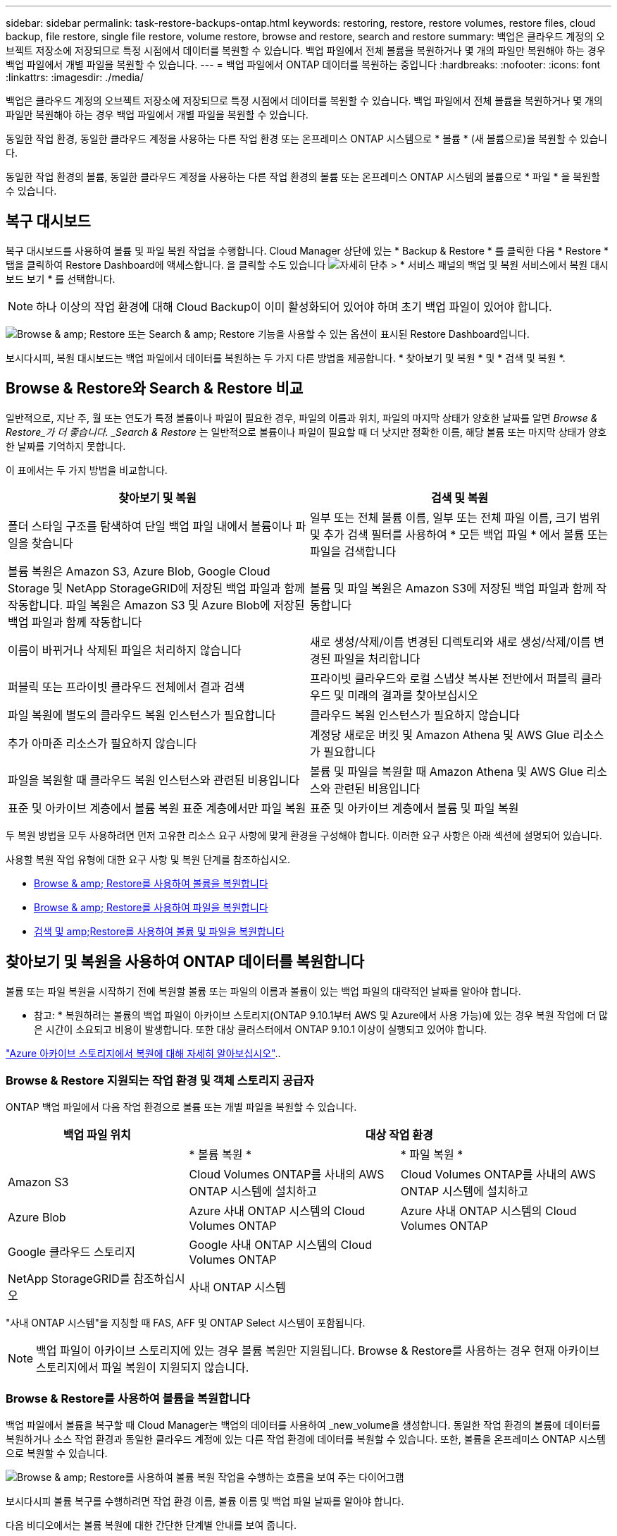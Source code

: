---
sidebar: sidebar 
permalink: task-restore-backups-ontap.html 
keywords: restoring, restore, restore volumes, restore files, cloud backup, file restore, single file restore, volume restore, browse and restore, search and restore 
summary: 백업은 클라우드 계정의 오브젝트 저장소에 저장되므로 특정 시점에서 데이터를 복원할 수 있습니다. 백업 파일에서 전체 볼륨을 복원하거나 몇 개의 파일만 복원해야 하는 경우 백업 파일에서 개별 파일을 복원할 수 있습니다. 
---
= 백업 파일에서 ONTAP 데이터를 복원하는 중입니다
:hardbreaks:
:nofooter: 
:icons: font
:linkattrs: 
:imagesdir: ./media/


[role="lead"]
백업은 클라우드 계정의 오브젝트 저장소에 저장되므로 특정 시점에서 데이터를 복원할 수 있습니다. 백업 파일에서 전체 볼륨을 복원하거나 몇 개의 파일만 복원해야 하는 경우 백업 파일에서 개별 파일을 복원할 수 있습니다.

동일한 작업 환경, 동일한 클라우드 계정을 사용하는 다른 작업 환경 또는 온프레미스 ONTAP 시스템으로 * 볼륨 * (새 볼륨으로)을 복원할 수 있습니다.

동일한 작업 환경의 볼륨, 동일한 클라우드 계정을 사용하는 다른 작업 환경의 볼륨 또는 온프레미스 ONTAP 시스템의 볼륨으로 * 파일 * 을 복원할 수 있습니다.



== 복구 대시보드

복구 대시보드를 사용하여 볼륨 및 파일 복원 작업을 수행합니다. Cloud Manager 상단에 있는 * Backup & Restore * 를 클릭한 다음 * Restore * 탭을 클릭하여 Restore Dashboard에 액세스합니다. 을 클릭할 수도 있습니다 image:screenshot_gallery_options.gif["자세히 단추"] > * 서비스 패널의 백업 및 복원 서비스에서 복원 대시보드 보기 * 를 선택합니다.


NOTE: 하나 이상의 작업 환경에 대해 Cloud Backup이 이미 활성화되어 있어야 하며 초기 백업 파일이 있어야 합니다.

image:screenshot_restore_dashboard.png["Browse & amp; Restore 또는 Search & amp; Restore 기능을 사용할 수 있는 옵션이 표시된 Restore Dashboard입니다."]

보시다시피, 복원 대시보드는 백업 파일에서 데이터를 복원하는 두 가지 다른 방법을 제공합니다. * 찾아보기 및 복원 * 및 * 검색 및 복원 *.



== Browse & Restore와 Search & Restore 비교

일반적으로, 지난 주, 월 또는 연도가 특정 볼륨이나 파일이 필요한 경우, 파일의 이름과 위치, 파일의 마지막 상태가 양호한 날짜를 알면 _Browse & Restore_가 더 좋습니다. _Search & Restore_ 는 일반적으로 볼륨이나 파일이 필요할 때 더 낫지만 정확한 이름, 해당 볼륨 또는 마지막 상태가 양호한 날짜를 기억하지 못합니다.

이 표에서는 두 가지 방법을 비교합니다.

[cols="50,50"]
|===
| 찾아보기 및 복원 | 검색 및 복원 


| 폴더 스타일 구조를 탐색하여 단일 백업 파일 내에서 볼륨이나 파일을 찾습니다 | 일부 또는 전체 볼륨 이름, 일부 또는 전체 파일 이름, 크기 범위 및 추가 검색 필터를 사용하여 * 모든 백업 파일 * 에서 볼륨 또는 파일을 검색합니다 


| 볼륨 복원은 Amazon S3, Azure Blob, Google Cloud Storage 및 NetApp StorageGRID에 저장된 백업 파일과 함께 작동합니다. 파일 복원은 Amazon S3 및 Azure Blob에 저장된 백업 파일과 함께 작동합니다 | 볼륨 및 파일 복원은 Amazon S3에 저장된 백업 파일과 함께 작동합니다 


| 이름이 바뀌거나 삭제된 파일은 처리하지 않습니다 | 새로 생성/삭제/이름 변경된 디렉토리와 새로 생성/삭제/이름 변경된 파일을 처리합니다 


| 퍼블릭 또는 프라이빗 클라우드 전체에서 결과 검색 | 프라이빗 클라우드와 로컬 스냅샷 복사본 전반에서 퍼블릭 클라우드 및 미래의 결과를 찾아보십시오 


| 파일 복원에 별도의 클라우드 복원 인스턴스가 필요합니다 | 클라우드 복원 인스턴스가 필요하지 않습니다 


| 추가 아마존 리소스가 필요하지 않습니다 | 계정당 새로운 버킷 및 Amazon Athena 및 AWS Glue 리소스가 필요합니다 


| 파일을 복원할 때 클라우드 복원 인스턴스와 관련된 비용입니다 | 볼륨 및 파일을 복원할 때 Amazon Athena 및 AWS Glue 리소스와 관련된 비용입니다 


| 표준 및 아카이브 계층에서 볼륨 복원 표준 계층에서만 파일 복원 | 표준 및 아카이브 계층에서 볼륨 및 파일 복원 
|===
두 복원 방법을 모두 사용하려면 먼저 고유한 리소스 요구 사항에 맞게 환경을 구성해야 합니다. 이러한 요구 사항은 아래 섹션에 설명되어 있습니다.

사용할 복원 작업 유형에 대한 요구 사항 및 복원 단계를 참조하십시오.

* <<Restoring volumes using Browse & Restore,Browse & amp; Restore를 사용하여 볼륨을 복원합니다>>
* <<Restoring ONTAP files using Browse & Restore,Browse & amp; Restore를 사용하여 파일을 복원합니다>>
* <<Restoring volumes and files using Search & Restore,검색 및 amp;Restore를 사용하여 볼륨 및 파일을 복원합니다>>




== 찾아보기 및 복원을 사용하여 ONTAP 데이터를 복원합니다

볼륨 또는 파일 복원을 시작하기 전에 복원할 볼륨 또는 파일의 이름과 볼륨이 있는 백업 파일의 대략적인 날짜를 알아야 합니다.

* 참고: * 복원하려는 볼륨의 백업 파일이 아카이브 스토리지(ONTAP 9.10.1부터 AWS 및 Azure에서 사용 가능)에 있는 경우 복원 작업에 더 많은 시간이 소요되고 비용이 발생합니다. 또한 대상 클러스터에서 ONTAP 9.10.1 이상이 실행되고 있어야 합니다.

link:reference-azure-backup-tiers.html["Azure 아카이브 스토리지에서 복원에 대해 자세히 알아보십시오"]..



=== Browse & Restore 지원되는 작업 환경 및 객체 스토리지 공급자

ONTAP 백업 파일에서 다음 작업 환경으로 볼륨 또는 개별 파일을 복원할 수 있습니다.

[cols="30,35,35"]
|===
| 백업 파일 위치 2+| 대상 작업 환경 


|  | * 볼륨 복원 * | * 파일 복원 * 


| Amazon S3 | Cloud Volumes ONTAP를 사내의 AWS ONTAP 시스템에 설치하고 | Cloud Volumes ONTAP를 사내의 AWS ONTAP 시스템에 설치하고 


| Azure Blob | Azure 사내 ONTAP 시스템의 Cloud Volumes ONTAP | Azure 사내 ONTAP 시스템의 Cloud Volumes ONTAP 


| Google 클라우드 스토리지 | Google 사내 ONTAP 시스템의 Cloud Volumes ONTAP |  


| NetApp StorageGRID를 참조하십시오 | 사내 ONTAP 시스템 |  
|===
"사내 ONTAP 시스템"을 지칭할 때 FAS, AFF 및 ONTAP Select 시스템이 포함됩니다.


NOTE: 백업 파일이 아카이브 스토리지에 있는 경우 볼륨 복원만 지원됩니다. Browse & Restore를 사용하는 경우 현재 아카이브 스토리지에서 파일 복원이 지원되지 않습니다.



=== Browse & Restore를 사용하여 볼륨을 복원합니다

백업 파일에서 볼륨을 복구할 때 Cloud Manager는 백업의 데이터를 사용하여 _new_volume을 생성합니다. 동일한 작업 환경의 볼륨에 데이터를 복원하거나 소스 작업 환경과 동일한 클라우드 계정에 있는 다른 작업 환경에 데이터를 복원할 수 있습니다. 또한, 볼륨을 온프레미스 ONTAP 시스템으로 복원할 수 있습니다.

image:diagram_browse_restore_volume.png["Browse & amp; Restore를 사용하여 볼륨 복원 작업을 수행하는 흐름을 보여 주는 다이어그램"]

보시다시피 볼륨 복구를 수행하려면 작업 환경 이름, 볼륨 이름 및 백업 파일 날짜를 알아야 합니다.

다음 비디오에서는 볼륨 복원에 대한 간단한 단계별 안내를 보여 줍니다.

video::9Og5agUWyRk[youtube, width=848,height=480,end=164]
.단계
. 백업 및 복원 * 서비스를 선택합니다.
. Restore * 탭을 클릭하면 Restore Dashboard가 표시됩니다.
. Browse & Restore _ 섹션에서 * Restore Volume * 을 클릭합니다.
+
image:screenshot_restore_volume_selection.png["Restore Dashboard에서 Restore Volumes 버튼을 선택한 스크린샷"]

. Select Source_페이지에서 복원하려는 볼륨의 백업 파일로 이동합니다. 복원할 날짜/시간 스탬프가 있는 * Working Environment *, * Volume * 및 * Backup * 파일을 선택합니다.
+
image:screenshot_restore_select_volume_snapshot.png["복원할 작업 환경, 볼륨 및 볼륨 백업 파일을 선택하는 스크린샷."]

. 계속 * 을 클릭합니다.
. 대상 선택 페이지에서 볼륨을 복원할 * 작업 환경 * 을 선택합니다.
+
image:screenshot_restore_select_work_env_volume.png["복원하려는 볼륨의 대상 작업 환경을 선택하는 스크린샷."]

. 사내 ONTAP 시스템을 선택하고 오브젝트 스토리지에 대한 클러스터 연결을 아직 구성하지 않은 경우 추가 정보를 묻는 메시지가 표시됩니다.
+
** Amazon S3에서 복원할 때 대상 볼륨이 상주할 ONTAP 클러스터에서 IPspace를 선택하고 ONTAP 클러스터에 S3 버킷에 대한 액세스 권한을 부여하기 위해 생성한 사용자의 액세스 키 및 암호 키를 입력합니다. 그리고 데이터 전송 보안을 위해 프라이빗 VPC 엔드포인트를 선택할 수도 있습니다.
** Azure Blob에서 복구할 경우 대상 볼륨이 상주할 ONTAP 클러스터에서 IPspace를 선택하고, 오브젝트 스토리지에 액세스할 Azure 구독을 선택한 다음 VNET 및 서브넷을 선택하여 보안 데이터 전송을 위한 프라이빗 끝점을 선택합니다.
** Google 클라우드 스토리지에서 복원할 때 Google 클라우드 프로젝트 및 액세스 키 및 비밀 키를 선택하여 오브젝트 스토리지, 백업이 저장되는 지역 및 대상 볼륨이 상주할 ONTAP 클러스터의 IPspace에 액세스합니다.
** StorageGRID에서 복구하는 경우 오브젝트 스토리지에 액세스하는 데 필요한 액세스 키 및 비밀 키를 선택하고 대상 볼륨이 상주할 ONTAP 클러스터에서 IPspace를 선택합니다.


. 복원된 볼륨에 사용할 이름을 입력하고 볼륨이 상주하는 스토리지 VM을 선택합니다. 기본적으로 * <source_volume_name>_restore * 가 볼륨 이름으로 사용됩니다.
+
image:screenshot_restore_new_vol_name.png["복원하려는 새 볼륨의 이름을 입력하는 스크린샷."]

+
볼륨을 온-프레미스 ONTAP 시스템으로 복원할 때만 볼륨의 '용량'에 사용할 Aggregate를 선택할 수 있습니다.

+
아카이브 스토리지 계층에 있는 백업 파일(ONTAP 9.10.1부터 사용 가능)에서 볼륨을 복원하는 경우 복원 우선 순위를 선택할 수 있습니다.

+
link:reference-azure-backup-tiers.html#restoring-data-from-archival-storage["Azure 아카이브 스토리지에서 복원에 대해 자세히 알아보십시오"]..

. 복원 * 을 클릭하면 복원 작업의 진행률을 검토할 수 있도록 복원 대시보드로 돌아갑니다.


Cloud Manager는 선택한 백업을 기반으로 새 볼륨을 생성합니다. 가능합니다 link:task-manage-backups-ontap.html["이 새 볼륨에 대한 백업 설정을 관리합니다"] 필요에 따라.

아카이브 스토리지에 있는 백업 파일에서 볼륨을 복원하는 데는 아카이브 계층 및 복원 우선 순위에 따라 몇 분 또는 몇 시간이 걸릴 수 있습니다. Job Monitor* 탭을 클릭하여 복원 진행률을 확인할 수 있습니다.



=== 찾아보기 및 복원을 사용하여 ONTAP 파일을 복원합니다

볼륨에서 몇 개의 파일만 복원해야 하는 경우 전체 볼륨을 복원하는 대신 개별 파일을 복원하도록 선택할 수 있습니다. 동일한 작업 환경의 기존 볼륨이나 동일한 클라우드 계정을 사용하는 다른 작업 환경에 파일을 복원할 수 있습니다. 또한 온프레미스 ONTAP 시스템의 볼륨에 파일을 복원할 수도 있습니다.

여러 파일을 선택하면 모든 파일이 선택한 동일한 대상 볼륨으로 복원됩니다. 파일을 다른 볼륨으로 복원하려면 복원 프로세스를 여러 번 실행해야 합니다.


TIP: 백업 파일이 아카이브 스토리지에 있는 경우 개별 파일을 복원할 수 없습니다. 이 경우 보관되지 않은 최신 백업 파일에서 파일을 복원하거나, 검색 및 복원을 사용하여 파일을 복원하거나, 아카이빙된 백업에서 전체 볼륨을 복원한 다음 필요한 파일에 액세스할 수 있습니다.



==== 필수 구성 요소

* 파일 복원 작업을 수행하려면 Cloud Volumes ONTAP 또는 온프레미스 ONTAP 시스템에서 ONTAP 버전이 9.6 이상이어야 합니다.
* 백업 파일에서 개별 파일을 복원하는 경우 별도의 복구 인스턴스/가상 시스템이 사용됩니다. 를 참조하십시오 link:task-backup-to-s3.html#requirements["AWS 요구사항"] 또는  환경을 준비합니다.
* 파일을 복원하려면 Cloud Manager에 사용 권한을 제공하는 사용자 역할에 특정 AWS EC2 권한을 추가해야 합니다. link:task-backup-onprem-to-aws.html#preparing-amazon-s3-for-backups["모든 권한이 올바르게 구성되었는지 확인합니다"].
* AWS 교차 계정 복원에는 AWS 콘솔에서 수동으로 수행해야 합니다. AWS 항목을 참조하십시오 https://docs.aws.amazon.com/AmazonS3/latest/dev/example-walkthroughs-managing-access-example2.html["교차 계정 버킷 권한 부여"^] 를 참조하십시오.




==== 파일 복원 프로세스

프로세스는 다음과 같습니다.

. 볼륨 백업에서 하나 이상의 파일을 복원하려면 * 복원 * 탭을 클릭하고, _찾아보기 및 복원_에서 * 파일 복원 * 을 클릭한 다음 파일(또는 파일)이 있는 백업 파일을 선택합니다.
. 복구 인스턴스가 시작되고 선택한 백업 파일 내에 있는 폴더와 파일이 표시됩니다.
+
* 참고: * 복원 인스턴스는 파일을 처음 복원할 때 클라우드 공급자의 환경에 배포됩니다.

. 해당 백업에서 복원할 파일(또는 파일)을 선택합니다.
. 파일을 복원할 위치(작업 환경, 볼륨 및 폴더)를 선택하고 * 복원 * 을 클릭합니다.
. 파일이 복원되고 일정 기간 동안 사용하지 않으면 비용을 절약하기 위해 복구 인스턴스가 종료됩니다.


image:diagram_browse_restore_file.png["Browse & amp; Restore를 사용하여 파일 복원 작업을 수행하는 흐름을 보여 주는 다이어그램"]

보시다시피 파일 복원을 수행하려면 작업 환경 이름, 볼륨 이름, 백업 파일 날짜 및 파일 이름을 알아야 합니다.



==== 찾아보기 및 복원을 사용하여 파일을 복원합니다

다음 단계에 따라 볼륨 백업에서 볼륨에 파일을 복원합니다. 파일 또는 파일을 복원하는 데 사용할 백업 파일의 날짜와 볼륨의 이름을 알아야 합니다. 이 기능은 Live Browsing을 사용하여 각 백업 파일 내의 디렉터리 및 파일 목록을 볼 수 있습니다.

다음 비디오에서는 단일 파일 복원에 대한 간단한 단계별 안내를 보여 줍니다.

video::9Og5agUWyRk[youtube, width=848,height=480,start=165]
.단계
. 백업 및 복원 * 서비스를 선택합니다.
. Restore * 탭을 클릭하면 Restore Dashboard가 표시됩니다.
. Browse & Restore _ 섹션에서 * Restore Files * 를 클릭합니다.
+
image:screenshot_restore_files_selection.png["Restore Dashboard에서 Restore Files 버튼을 선택하는 스크린샷"]

. Select Source_페이지에서 복원하려는 파일이 포함된 볼륨의 백업 파일을 찾습니다. 파일을 복원할 날짜/시간 스탬프가 있는 * Working Environment *, * Volume * 및 * Backup * 을 선택합니다.
+
image:screenshot_restore_select_source.png["복원할 파일의 볼륨 및 백업 선택 스크린샷."]

. Continue * 를 클릭하면 Restore 인스턴스가 시작됩니다. 몇 분 후 Restore 인스턴스는 볼륨 백업의 폴더 및 파일 목록을 표시합니다.
+
* 참고: * 파일을 처음 복원할 때 복원 인스턴스가 클라우드 공급자의 환경에 배포되므로 이 단계를 처음 수행할 때 몇 분 정도 더 걸릴 수 있습니다.

+
image:screenshot_restore_select_files.png["복원할 파일을 탐색할 수 있는 파일 선택 페이지의 스크린 샷"]

. Select Files_page(파일 선택_페이지)에서 복원하려는 파일을 선택하고 * Continue *(계속 *)를 클릭합니다. 파일을 찾는 데 도움이 되는 방법은 다음과 같습니다.
+
** 파일 이름이 표시되면 해당 이름을 클릭할 수 있습니다.
** 검색 아이콘을 클릭하고 파일 이름을 입력하여 파일로 직접 이동할 수 있습니다.
** 를 사용하여 폴더의 하위 수준을 탐색할 수 있습니다 image:button_subfolder.png[""] 버튼을 클릭하여 파일을 찾습니다.
+
파일을 선택하면 이미 선택한 파일을 볼 수 있도록 페이지 왼쪽에 추가됩니다. 필요한 경우 파일 이름 옆의 * x * 를 클릭하여 이 목록에서 파일을 제거할 수 있습니다.



. 대상 선택 페이지에서 파일을 복원할 * 작업 환경 * 을 선택합니다.
+
image:screenshot_restore_select_work_env.png["복원하려는 파일의 대상 작업 환경을 선택하는 스크린샷."]

+
사내 클러스터를 선택하고 오브젝트 스토리지에 대한 클러스터 연결을 아직 구성하지 않은 경우 추가 정보를 묻는 메시지가 표시됩니다.

+
** Amazon S3에서 복원할 때 대상 볼륨이 있는 ONTAP 클러스터에 IPspace를 입력하고 오브젝트 스토리지에 액세스하는 데 필요한 AWS 액세스 키 및 비밀 키를 입력합니다.
** Azure Blob에서 복구할 경우 대상 볼륨이 있는 ONTAP 클러스터에 IPspace를 입력합니다.


. 그런 다음 파일을 복원할 * 볼륨 * 과 * 폴더 * 를 선택합니다.
+
image:screenshot_restore_select_dest.png["복원하려는 파일의 볼륨 및 폴더를 선택하는 스크린샷."]

+
파일을 복원할 때 위치에 대한 몇 가지 옵션이 있습니다.

+
** 위와 같이 * 대상 폴더 선택 * 을 선택한 경우:
+
*** 폴더를 선택할 수 있습니다.
*** 폴더 위로 마우스를 가져가 을 클릭할 수 있습니다 image:button_subfolder.png[""] 행 끝에서 하위 폴더로 드릴다운한 다음 폴더를 선택합니다.


** 소스 파일이 있는 위치와 동일한 대상 작업 환경 및 볼륨을 선택한 경우 * 소스 폴더 경로 유지 * 를 선택하여 파일 또는 모든 파일을 소스 구조에 있는 동일한 폴더로 복원할 수 있습니다. 모든 동일한 폴더와 하위 폴더가 이미 존재해야 하며 폴더가 생성되지 않습니다.


. 복원 * 을 클릭하면 복원 작업의 진행률을 검토할 수 있도록 복원 대시보드로 돌아갑니다. 또한 * Job Monitor * 탭을 클릭하여 복원 진행률을 확인할 수도 있습니다.


특정 기간 동안 사용하지 않으면 복원 인스턴스가 종료되므로 비용이 절약되므로 활성 상태일 때만 비용이 발생합니다.



== 검색 및 복원을 사용하여 ONTAP 데이터를 복원합니다

검색 및 복원을 사용하여 백업 파일에서 볼륨이나 개별 파일을 복원할 수 있습니다. 검색 및 복원을 사용하면 특정 공급자에 대해 클라우드 스토리지에 저장된 모든 백업에서 특정 볼륨이나 파일을 검색한 다음 복구를 수행할 수 있습니다. 정확한 작업 환경 이름 또는 볼륨 이름을 알 필요가 없습니다. 모든 볼륨 백업 파일을 검색합니다.

백업 파일에서 볼륨을 복구할 때 Cloud Manager는 백업의 데이터를 사용하여 _new_volume을 생성합니다. 동일한 작업 환경에서 데이터를 볼륨으로 복원하거나 소스 작업 환경과 동일한 클라우드 계정에 있는 다른 작업 환경으로 복원할 수 있습니다. 또한, 볼륨을 온프레미스 ONTAP 시스템으로 복원할 수 있습니다.

파일을 원래 볼륨 위치, 동일한 작업 환경의 다른 볼륨 또는 동일한 클라우드 계정을 사용하는 다른 작업 환경으로 복원할 수 있습니다. 또한 온프레미스 ONTAP 시스템의 볼륨에 파일을 복원할 수도 있습니다.

복원하려는 볼륨의 백업 파일이 아카이브 스토리지(ONTAP 9.10.1부터 AWS에서 사용 가능)에 있는 경우 복원 작업에 더 많은 시간이 소요되고 추가 비용이 발생합니다. 대상 클러스터는 ONTAP 9.10.1 이상도 실행해야 합니다.

link:reference-aws-backup-tiers.html["AWS 아카이브 스토리지에서 복원하는 방법에 대해 자세히 알아보십시오"].

시작하기 전에 복원하려는 볼륨이나 파일의 이름이나 위치를 알고 있어야 합니다.

다음 비디오에서는 단일 파일 복원에 대한 간단한 단계별 안내를 보여 줍니다.

video::RZktLe32hhQ[youtube, width=848,height=480]


=== 검색 및 복원 지원되는 작업 환경 및 오브젝트 스토리지 공급자

ONTAP 백업 파일에서 다음 작업 환경으로 볼륨 또는 개별 파일을 복원할 수 있습니다.

[cols="25,40,40"]
|===
| 백업 파일 위치 2+| 대상 작업 환경 


|  | * 볼륨 복원 * | * 파일 복원 * 


| Amazon S3 | Cloud Volumes ONTAP를 사내의 AWS ONTAP 시스템에 설치하고 | Cloud Volumes ONTAP를 사내의 AWS ONTAP 시스템에 설치하고 
|===
향후 릴리스에서는 더 많은 클라우드 공급자가 지원될 예정입니다.

"사내 ONTAP 시스템"을 지칭할 때 FAS, AFF 및 ONTAP Select 시스템이 포함됩니다.



=== 필수 구성 요소

* 클러스터 요구 사항:
+
** ONTAP 버전은 9.8 이상이어야 합니다.
** 볼륨이 상주하는 스토리지 VM(SVM)에는 데이터 LIF가 구성되어 있어야 합니다.
** 볼륨에 NFS가 활성화되어 있어야 합니다.
** SVM에서 SnapDiff RPC 서버를 활성화해야 합니다. 작업 환경에서 인덱싱을 활성화하면 Cloud Manager가 이 작업을 자동으로 수행합니다.


* AWS 요구사항:
+
** Cloud Manager에 권한을 제공하는 사용자 역할에 특정 Amazon Athena, AWS Glue 및 AWS S3 권한을 추가해야 합니다. link:task-backup-onprem-to-aws.html#preparing-amazon-s3-for-backups["모든 권한이 올바르게 구성되었는지 확인합니다"].






=== 검색 및 복원 프로세스

프로세스는 다음과 같습니다.

. 검색 및 복원을 사용하려면 볼륨이나 파일을 복원할 각 소스 작업 환경에서 "인덱싱"을 활성화해야 합니다. 따라서 인덱싱된 카탈로그를 통해 모든 볼륨의 백업 파일을 추적할 수 있습니다. 이를 통해 데이터 제공 SVM에서 SnapDiff v3를 활성화하고 새로운 S3 버킷과 를 프로비저닝합니다 https://aws.amazon.com/athena/faqs/["아마존 Athena 대화형 쿼리 서비스"^] 및.
. 볼륨 백업에서 볼륨이나 파일을 복원하려면 _Search & Restore_ 아래에서 * 검색 및 복원 * 을 클릭합니다.
. 볼륨 또는 파일의 검색 기준을 전체 또는 일부 볼륨 이름, 전체 파일 이름, 크기 범위, 생성 날짜 범위, 기타 검색 필터로 입력하고 * 검색 * 을 클릭합니다.
+
검색 결과 페이지에는 검색 기준과 일치하는 파일 또는 볼륨이 있는 모든 백업 파일이 표시됩니다.

. 볼륨 또는 파일을 복원하는 데 사용할 백업 파일의 모든 백업 보기 * 를 클릭한 다음 사용할 실제 백업 파일의 * 복원 * 을 클릭합니다.
. 볼륨이나 파일을 복원할 위치를 선택하고 * 복원 * 을 클릭합니다.
. 볼륨 또는 파일이 복원됩니다.


image:diagram_search_restore_vol_file.png["검색 및 앰프, 복원을 사용하여 볼륨 또는 파일 복원 작업을 수행하는 흐름을 보여 주는 다이어그램"]

보시다시피, 부분 볼륨 또는 파일 이름만 알면 되며 클라우드 백업은 검색과 일치하는 모든 백업 파일을 검색합니다.



=== 각 작업 환경에 대해 인덱싱된 카탈로그 활성화

검색 및 복원을 사용하려면 볼륨 또는 파일을 복원할 각 소스 작업 환경에서 "인덱싱"을 활성화해야 합니다. 따라서 인덱싱된 카탈로그를 통해 모든 볼륨과 모든 백업 파일을 추적할 수 있어 검색이 매우 빠르고 효율적입니다.

이 기능을 활성화하면 Cloud Backup은 SVM에서 볼륨에 대해 SnapDiff v3를 활성화하고 Amazon Athena 대화형 쿼리 서비스 및 AWS Glue 서버리스 데이터 통합 서비스를 프로비저닝하는 새로운 버킷을 생성합니다.

작업 환경에 이미 인덱싱이 활성화되어 있는 경우 다음 섹션으로 이동하여 데이터를 복원합니다.

작업 환경의 인덱싱 활성화하기:

* 작업 환경이 인덱싱되지 않은 경우, 복구 대시보드의 _Search & Restore_ 아래에서 * 작업 환경에 대한 인덱싱 사용 * 을 클릭하고 작업 환경에 대해 * 인덱싱 사용 * 을 클릭합니다.
* 하나 이상의 작업 환경이 이미 인덱싱된 경우, 복구 대시보드의 _Search & Restore_ 아래에서 * 인덱싱 설정 * 을 클릭하고 작업 환경에 대해 * 인덱싱 사용 * 을 클릭합니다.


모든 서비스가 프로비저닝되고 인덱싱된 카탈로그가 활성화되면 작업 환경이 "활성"으로 표시됩니다.

image:screenshot_restore_enable_indexing.png["인덱싱된 카탈로그를 활성화한 작업 환경을 보여 주는 스크린샷"]

작업 환경의 볼륨 크기와 클라우드의 백업 파일 수에 따라 초기 인덱싱 프로세스에 최대 1시간이 걸릴 수 있습니다. 그 후에는 최신 상태를 유지하기 위해 증분 변경 내용으로 매시간 업데이트됩니다.



=== 검색 및 복원을 사용하여 볼륨 및 파일을 복원합니다

먼저 해 <<Enabling the Indexed Catalog for each working environment,작업 환경에 대한 인덱싱 기능을 활성화했습니다>>, 검색 및 복원을 사용하여 볼륨이나 파일을 복원할 수 있습니다. 이를 통해 광범위한 필터를 사용하여 모든 백업 파일에서 복원하려는 정확한 파일 또는 볼륨을 찾을 수 있습니다.

.단계
. 백업 및 복원 * 서비스를 선택합니다.
. Restore * 탭을 클릭하면 Restore Dashboard가 표시됩니다.
. Search & Restore _ 섹션에서 * Search & Restore * 를 클릭합니다.
+
image:screenshot_restore_start_search_restore.png["Restore Dashboard에서 Search & amp; Restore 버튼을 선택하는 스크린샷."]

. 검색 및 복원 페이지에서 다음을 수행합니다.
+
.. 검색 표시줄에 전체 또는 부분 볼륨 이름 또는 파일 이름을 입력합니다.
.. 필터 영역에서 필터 기준을 선택합니다. 예를 들어 데이터가 있는 작업 환경과 파일 형식(예: .doc 파일)을 선택할 수 있습니다.


. 검색 * 을 클릭하면 검색 결과 영역에 검색과 일치하는 파일 또는 볼륨이 있는 모든 위치가 표시됩니다.
+
image:screenshot_restore_step1_search_restore.png["검색 및 amp; 복원 페이지에서 검색 기준과 검색 결과를 보여주는 스크린샷."]

. 복원하려는 데이터가 있는 위치에 대해 * 모든 백업 보기 * 를 클릭하면 볼륨 또는 파일이 포함된 모든 백업 파일이 표시됩니다.
+
image:screenshot_restore_step2_search_restore.png["검색 기준과 일치하는 모든 백업을 보는 방법을 보여 주는 스크린샷"]

. 볼륨 또는 파일을 복원하는 데 사용할 백업 파일에 대해 * 복원 * 을 클릭합니다.
. 볼륨이나 파일을 복원할 위치를 선택하고 * 복원 * 을 클릭합니다.
+
** 파일의 경우 원래 위치로 복원하거나 대체 위치를 선택할 수 있습니다
** 볼륨의 경우 위치를 선택할 수 있습니다.




볼륨 또는 파일이 복원되고 복구 작업의 진행률을 검토할 수 있도록 복구 대시보드로 돌아갑니다. 또한 * Job Monitor * 탭을 클릭하여 복원 진행률을 확인할 수도 있습니다.

복원된 볼륨의 경우 를 사용할 수 있습니다 link:task-manage-backups-ontap.html["이 새 볼륨에 대한 백업 설정을 관리합니다"] 필요에 따라.
